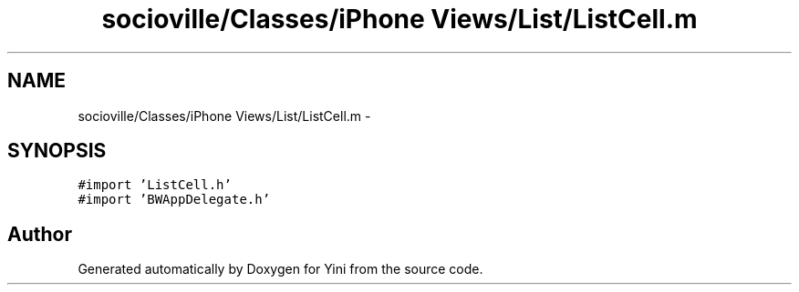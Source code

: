 .TH "socioville/Classes/iPhone Views/List/ListCell.m" 3 "Thu Aug 9 2012" "Version 1.0" "Yini" \" -*- nroff -*-
.ad l
.nh
.SH NAME
socioville/Classes/iPhone Views/List/ListCell.m \- 
.SH SYNOPSIS
.br
.PP
\fC#import 'ListCell\&.h'\fP
.br
\fC#import 'BWAppDelegate\&.h'\fP
.br

.SH "Author"
.PP 
Generated automatically by Doxygen for Yini from the source code\&.
